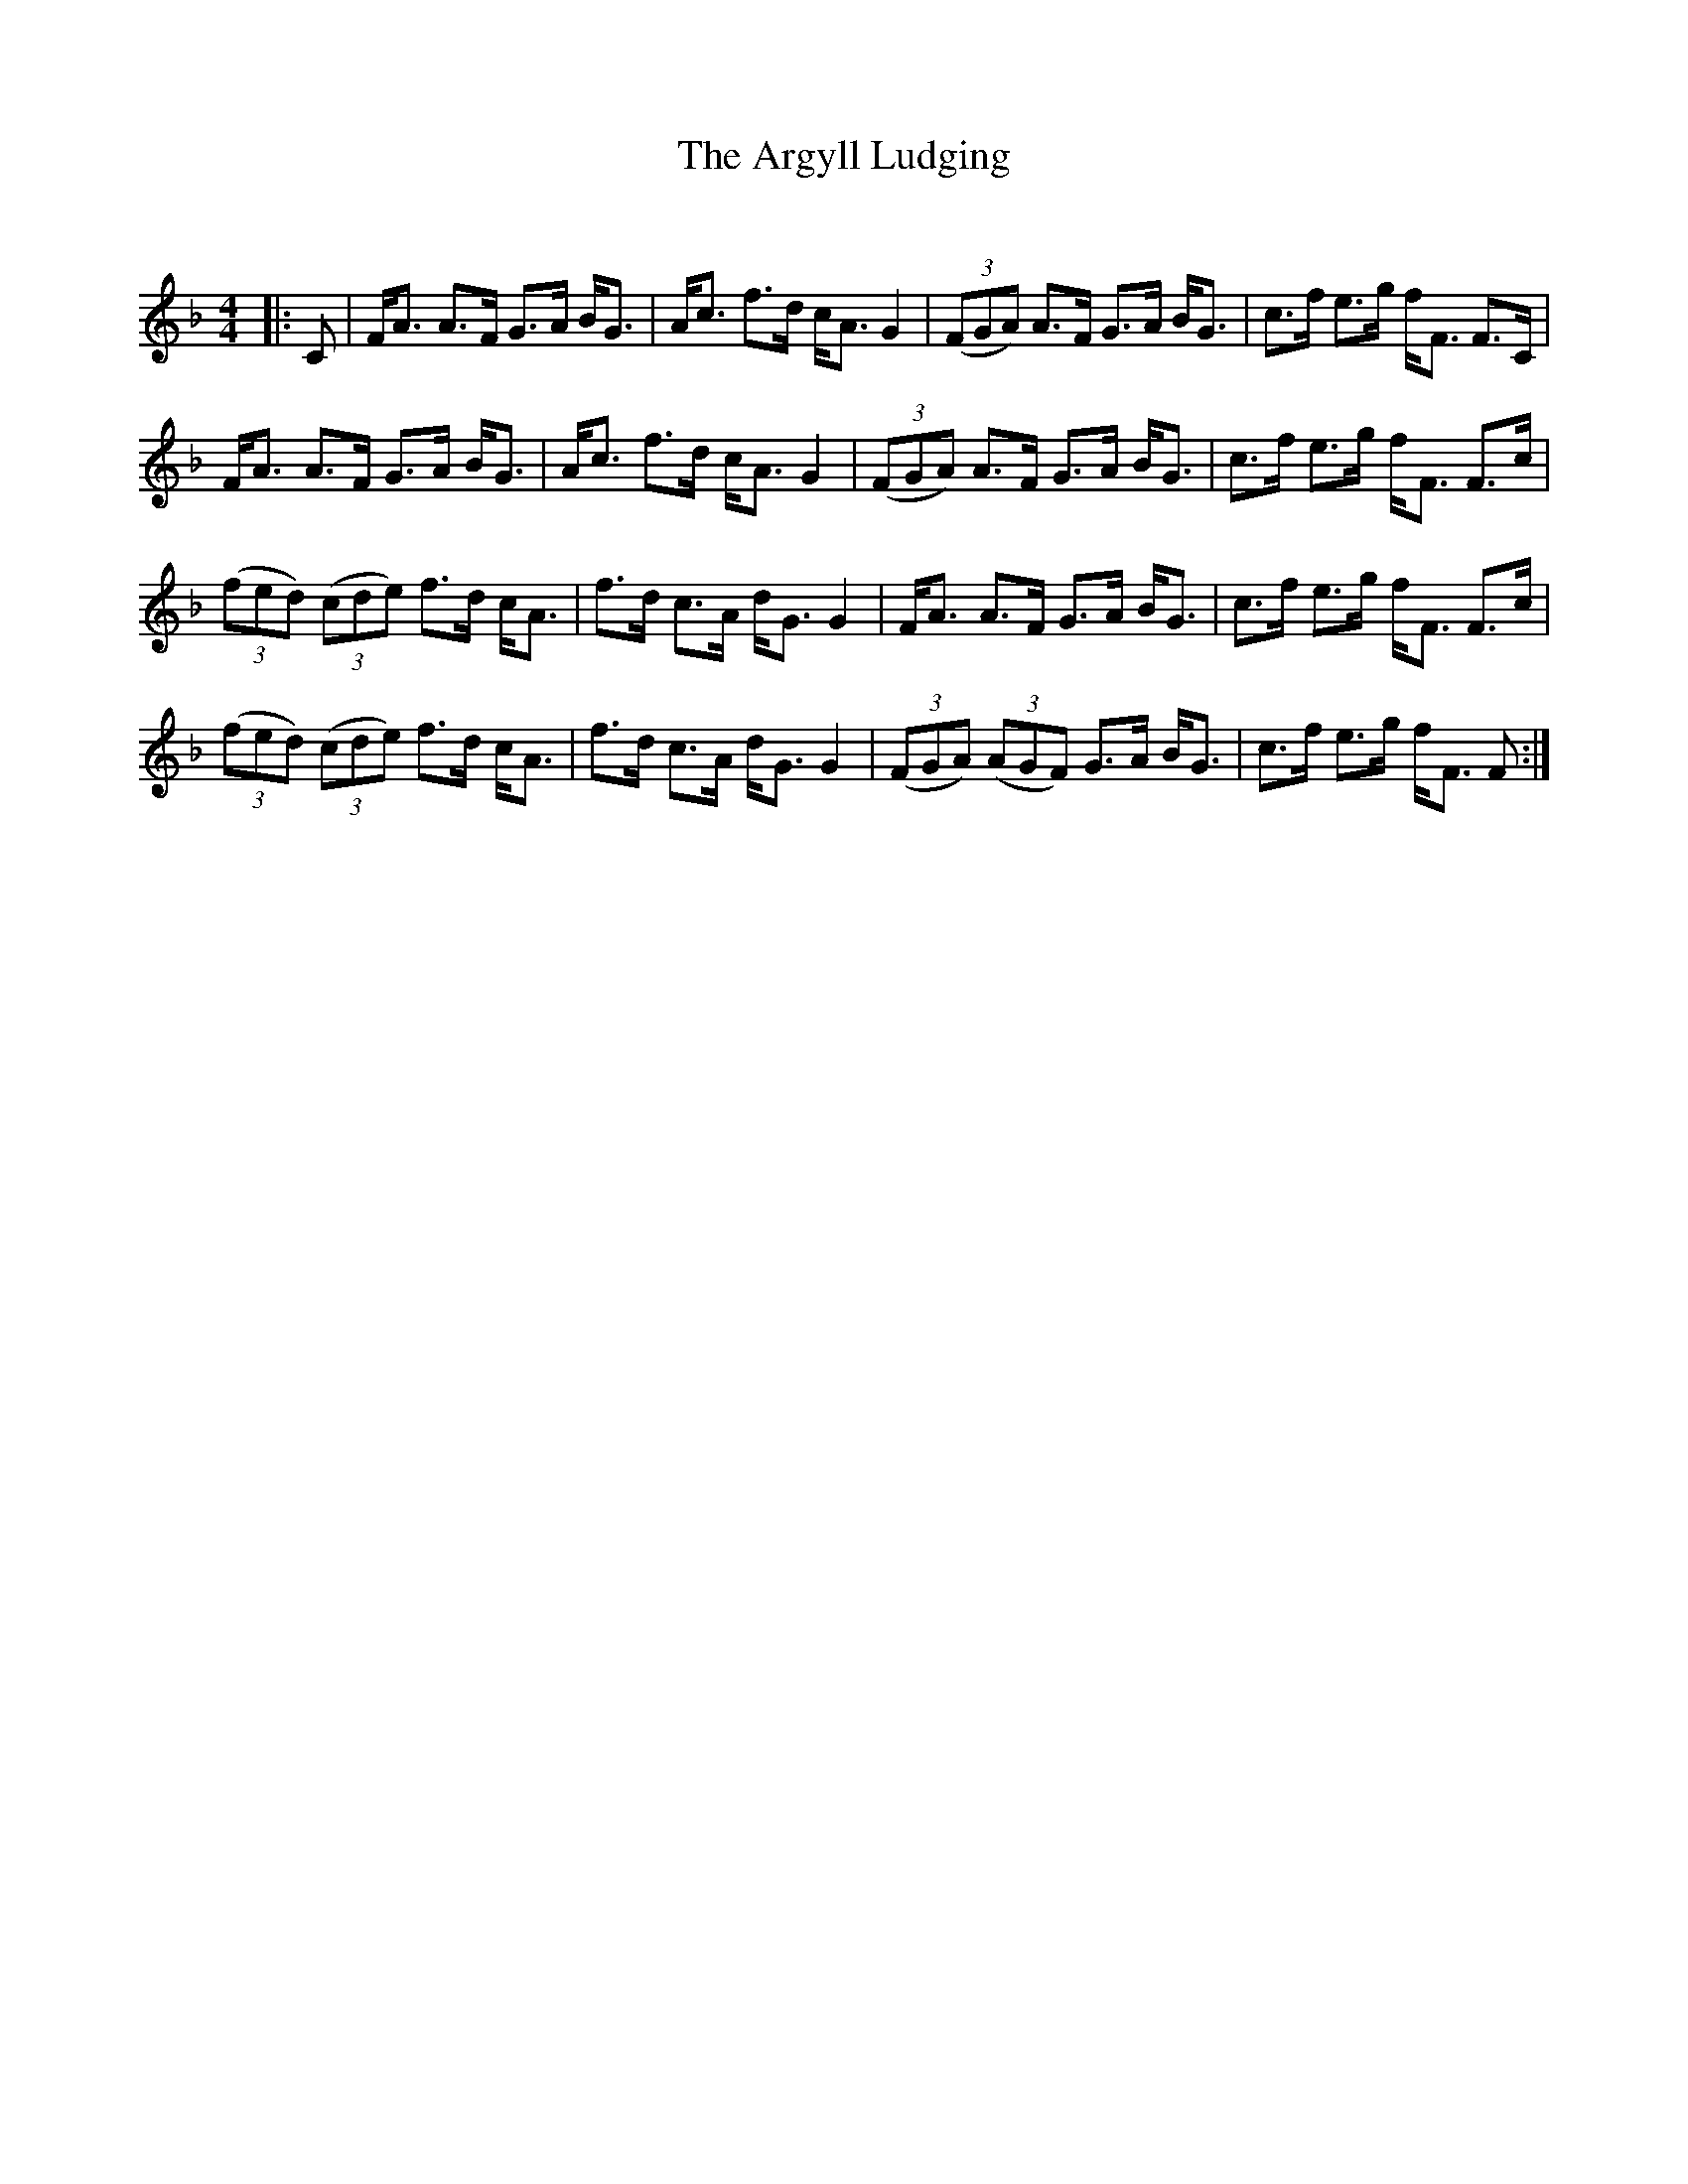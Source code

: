 X:1
T: The Argyll Ludging
C:
R:Strathspey
Q:128
K:F
M:4/4
L:1/16
|:C2|FA3 A3F G3A BG3|Ac3 f3d cA3 G4|((3F2G2A2) A3F G3A BG3|c3f e3g fF3 F3C|
FA3 A3F G3A BG3|Ac3 f3d cA3 G4|((3F2G2A2) A3F G3A BG3|c3f e3g fF3 F3c|
((3f2e2d2) ((3c2d2e2) f3d cA3|f3d c3A dG3 G4|FA3 A3F G3A BG3|c3f e3g fF3 F3c|
((3f2e2d2) ((3c2d2e2) f3d cA3|f3d c3A dG3 G4|((3F2G2A2) ((3A2G2F2) G3A BG3|c3f e3g fF3 F2:|
